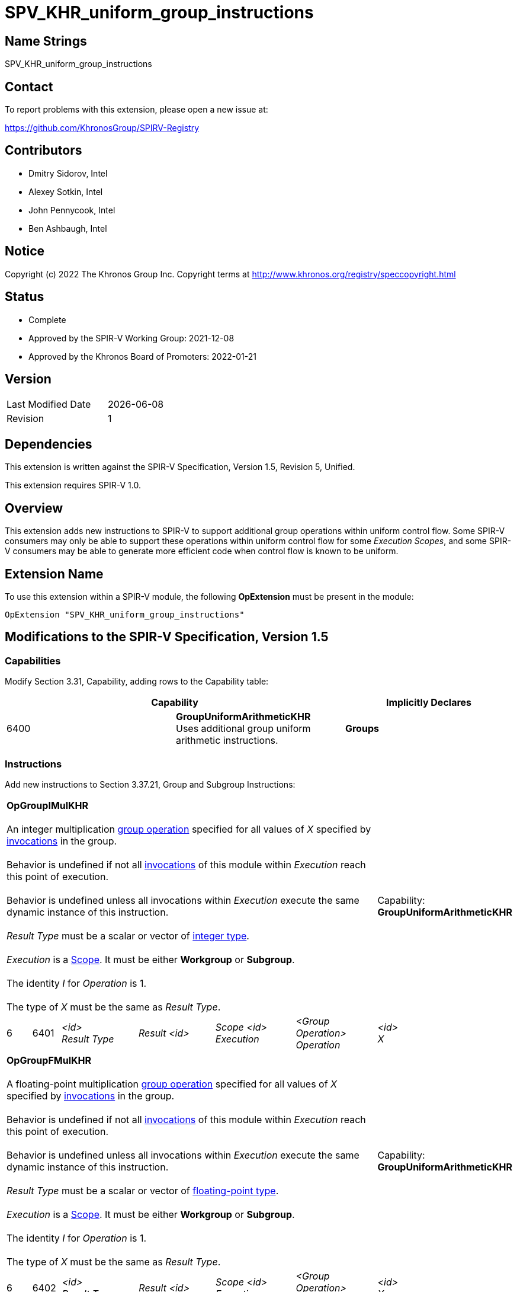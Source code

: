 :extension_name: SPV_KHR_uniform_group_instructions
:capability_name: GroupUniformArithmeticKHR
:capability_token: 6400
:OpGroupIMulKHR_token: 6401
:OpGroupFMulKHR_token: 6402
:OpGroupBitwiseAndKHR_token: 6403
:OpGroupBitwiseOrKHR_token: 6404
:OpGroupBitwiseXorKHR_token: 6405
:OpGroupLogicalAndKHR_token: 6406
:OpGroupLogicalOrKHR_token: 6407
:OpGroupLogicalXorKHR_token: 6408

= {extension_name}

== Name Strings

{extension_name}

== Contact

To report problems with this extension, please open a new issue at:

https://github.com/KhronosGroup/SPIRV-Registry

== Contributors

- Dmitry Sidorov, Intel +
- Alexey Sotkin, Intel +
- John Pennycook, Intel +
- Ben Ashbaugh, Intel +

== Notice

Copyright (c) 2022 The Khronos Group Inc. Copyright terms at
http://www.khronos.org/registry/speccopyright.html

== Status

- Complete
- Approved by the SPIR-V Working Group: 2021-12-08
- Approved by the Khronos Board of Promoters: 2022-01-21

== Version

[width="40%",cols="25,25"]
|========================================
| Last Modified Date | {docdate}
| Revision           | 1
|========================================

== Dependencies

This extension is written against the SPIR-V Specification,
Version 1.5, Revision 5, Unified.

This extension requires SPIR-V 1.0.

== Overview

This extension adds new instructions to SPIR-V to support additional group operations within uniform control flow.
Some SPIR-V consumers may only be able to support these operations within uniform control flow for some _Execution_ _Scopes_, and some SPIR-V consumers may be able to generate more efficient code when control flow is known to be uniform.

== Extension Name

To use this extension within a SPIR-V module, the following
*OpExtension* must be present in the module:

[subs="attributes"]
----
OpExtension "{extension_name}"
----

== Modifications to the SPIR-V Specification, Version 1.5

=== Capabilities

Modify Section 3.31, Capability, adding rows to the Capability table:

--
[options="header"]
|====
2+^| Capability ^| Implicitly Declares 
| {capability_token} | *{capability_name}* +
Uses additional group uniform arithmetic instructions.
| *Groups*
|====
--

=== Instructions

Add new instructions to Section 3.37.21, Group and Subgroup Instructions:

[cols="1,1,5*3",width="100%"]
|=====
6+|[[OpGroupIMulKHR]]*OpGroupIMulKHR* +
 +
An integer multiplication <<group operation,group operation>> specified for all values of _X_
specified by <<invocations,invocations>> in the group. +
 +
Behavior is undefined if not all <<invocations,invocations>> of this module within _Execution_
reach this point of execution. +
 +
Behavior is undefined unless all invocations within _Execution_ execute the
same dynamic instance of this instruction. +
 +
_Result Type_ must be a scalar or vector of <<integer type,integer type>>. +
 +
_Execution_ is a <<Scope,Scope>>. It must be either *Workgroup* or *Subgroup*. +
 +
The identity _I_ for _Operation_ is 1. +
 +
The type of _X_ must be the same as _Result Type_. +


1+|Capability: +
*{capability_name}*
1+| 6 | {OpGroupIMulKHR_token}
| _<id>_ +
_Result Type_
| _Result <id>_
| _Scope <id>_ +
_Execution_
| _<Group Operation>_ +
_Operation_
| _<id>_ +
_X_
|=====


[cols="1,1,5*3",width="100%"]
|=====
6+|[[OpGroupFMulKHR]]*OpGroupFMulKHR* +
 +
A floating-point multiplication <<group operation,group operation>> specified for all values of _X_
specified by <<invocations,invocations>> in the group. +
 +
Behavior is undefined if not all <<invocations,invocations>> of this module within _Execution_
reach this point of execution. +
 +
Behavior is undefined unless all invocations within _Execution_ execute the
same dynamic instance of this instruction. +
 +
_Result Type_ must be a scalar or vector of <<floating-point type,floating-point type>>. +
 +
_Execution_ is a <<Scope,Scope>>. It must be either *Workgroup* or *Subgroup*. +
 +
The identity _I_ for _Operation_ is 1. +
 +
The type of _X_ must be the same as _Result Type_. +


1+|Capability: +
*{capability_name}*
1+| 6 | {OpGroupFMulKHR_token}
| _<id>_ +
_Result Type_
| _Result <id>_
| _Scope <id>_ +
_Execution_
| _<Group Operation>_ +
_Operation_
| _<id>_ +
_X_
|=====


[cols="1,1,5*3",width="100%"]
|=====
6+|[[OpGroupBitwiseAndKHR]]*OpGroupBitwiseAndKHR* +
 +
A bitwise _And_ <<group operation,group operation>> specified for all values of _X_
specified by <<invocations,invocations>> in the group. +
 +
Behavior is undefined if not all <<invocations,invocations>> of this module within _Execution_
reach this point of execution. +
 +
Behavior is undefined unless all invocations within _Execution_ execute the
same dynamic instance of this instruction. +
 +
_Result Type_ must be a scalar or vector of <<integer type,integer type>>. +
 +
_Execution_ is a <<Scope, Scope>>. It must be either *Workgroup* or *Subgroup*. +
 +
The identity _I_ for _Operation_ is ~0. +
 +
The type of _X_ must be the same as _Result Type_. +


1+|Capability: +
*{capability_name}*
1+| 6 | {OpGroupBitwiseAndKHR_token}
| _<id>_ +
_Result Type_
| _Result <id>_
| _Scope <id>_ +
_Execution_
| _<Group Operation>_ +
_Operation_
| _<id>_ +
_X_
|=====


[cols="1,1,5*3",width="100%"]
|=====
6+|[[OpGroupBitwiseOrKHR]]*OpGroupBitwiseOrKHR* +
 +
A bitwise _Or_ <<group operation,group operation>> specified for all values of _X_
specified by <<invocations,invocations>> in the group. +
 +
Behavior is undefined if not all <<invocations,invocations>> of this module within _Execution_
reach this point of execution. +
 +
Behavior is undefined unless all invocations within _Execution_ execute the
same dynamic instance of this instruction. +
 +
_Result Type_ must be a scalar or vector of <<integer type,integer type>>. +
 +
_Execution_ is a <<Scope,Scope>>. It must be either *Workgroup* or *Subgroup*. +
 +
The identity _I_ for _Operation_ is 0. +
 +
The type of _X_ must be the same as _Result Type_. +


1+|Capability: +
*{capability_name}*
1+| 6 | {OpGroupBitwiseOrKHR_token}
| _<id>_ +
_Result Type_
| _Result <id>_
| _Scope <id>_ +
_Execution_
| _<Group Operation>_ +
_Operation_
| _<id>_ +
_X_
|=====


[cols="1,1,5*3",width="100%"]
|=====
6+|[[OpGroupBitwiseXorKHR]]*OpGroupBitwiseXorKHR* +
 +
A bitwise _Xor_ <<group operation,group operation>> specified for all values of _X_
specified by <<invocations,invocations>> in the group. +
 +
Behavior is undefined if not all <<invocations,invocations>> of this module within _Execution_
reach this point of execution. +
 +
Behavior is undefined unless all invocations within _Execution_ execute the
same dynamic instance of this instruction. +
 +
_Result Type_ must be a scalar or vector of <<integer type,integer type>>. +
 +
_Execution_ is a <<Scope,Scope>>. It must be either *Workgroup* or *Subgroup*. +
 +
The identity _I_ for _Operation_ is 0. +
 +
The type of _X_ must be the same as _Result Type_. +


1+|Capability: +
*{capability_name}*
1+| 6 | {OpGroupBitwiseXorKHR_token}
| _<id>_ +
_Result Type_
| _Result <id>_
| _Scope <id>_ +
_Execution_
| _<Group Operation>_ +
_Operation_
| _<id>_ +
_X_
|=====

[cols="1,1,5*3",width="100%"]
|=====
6+|[[OpGroupBitwiseLogicalAndKHR]]*OpGroupLogicalAndKHR* +
 +
A logical _And_ <<group operation,group operation>> specified for all values of _X_
specified by <<invocations,invocations>> in the group. +
 +
Behavior is undefined if not all <<invocations,invocations>> of this module within _Execution_
reach this point of execution. +
 +
Behavior is undefined unless all invocations within _Execution_ execute the
same dynamic instance of this instruction. +
 +
_Result Type_ must be a scalar or vector of <<Boolean type,Boolean type>>. +
 +
_Execution_ is a <<Scope, Scope>>. It must be either *Workgroup* or *Subgroup*. +
 +
The identity _I_ for _Operation_ is ~0. +
 +
The type of _X_ must be the same as _Result Type_. +


1+|Capability: +
*{capability_name}*
1+| 6 | {OpGroupLogicalAndKHR_token}
| _<id>_ +
_Result Type_
| _Result <id>_
| _Scope <id>_ +
_Execution_
| _<Group Operation>_ +
_Operation_
| _<id>_ +
_X_
|=====


[cols="1,1,5*3",width="100%"]
|=====
6+|[[OpGroupLogicalOrKHR]]*OpGroupLogicalOrKHR* +
 +
A logical _Or_ <<group operation,group operation>> specified for all values of _X_
specified by <<invocations,invocations>> in the group. +
 +
Behavior is undefined if not all <<invocations,invocations>> of this module within _Execution_
reach this point of execution. +
 +
Behavior is undefined unless all invocations within _Execution_ execute the
same dynamic instance of this instruction. +
 +
_Result Type_ must be a scalar or vector of <<Boolean type,Boolean type>>. +
 +
_Execution_ is a <<Scope,Scope>>. It must be either *Workgroup* or *Subgroup*. +
 +
The identity _I_ for _Operation_ is 0. +
 +
The type of _X_ must be the same as _Result Type_. +


1+|Capability: +
*{capability_name}*
1+| 6 | {OpGroupLogicalOrKHR_token}
| _<id>_ +
_Result Type_
| _Result <id>_
| _Scope <id>_ +
_Execution_
| _<Group Operation>_ +
_Operation_
| _<id>_ +
_X_
|=====


[cols="1,1,5*3",width="100%"]
|=====
6+|[[OpGroupLogicalXorKHR]]*OpGroupLogicalXorKHR* +
 +
A logical _Xor_ <<group operation,group operation>> specified for all values of _X_
specified by <<invocations,invocations>> in the group. +
 +
Behavior is undefined if not all <<invocations,invocations>> of this module within _Execution_
reach this point of execution. +
 +
Behavior is undefined unless all invocations within _Execution_ execute the
same dynamic instance of this instruction. +
 +
_Result Type_ must be a scalar or vector of <<Boolean type,Boolean type>>. +
 +
_Execution_ is a <<Scope,Scope>>. It must be either *Workgroup* or *Subgroup*. +
 +
The identity _I_ for _Operation_ is 0. +
 +
The type of _X_ must be the same as _Result Type_. +


1+|Capability: +
*{capability_name}*
1+| 6 | {OpGroupLogicalXorKHR_token}
| _<id>_ +
_Result Type_
| _Result <id>_
| _Scope <id>_ +
_Execution_
| _<Group Operation>_ +
_Operation_
| _<id>_ +
_X_
|=====


=== Issues

None

Revision History
----------------

[cols="5,15,15,70"]
[grid="rows"]
[options="header"]
|========================================
|Rev|Date|Author|Changes
|1|2021-11-08|Ben Ashbaugh|Converted to a KHR extension.
|========================================

